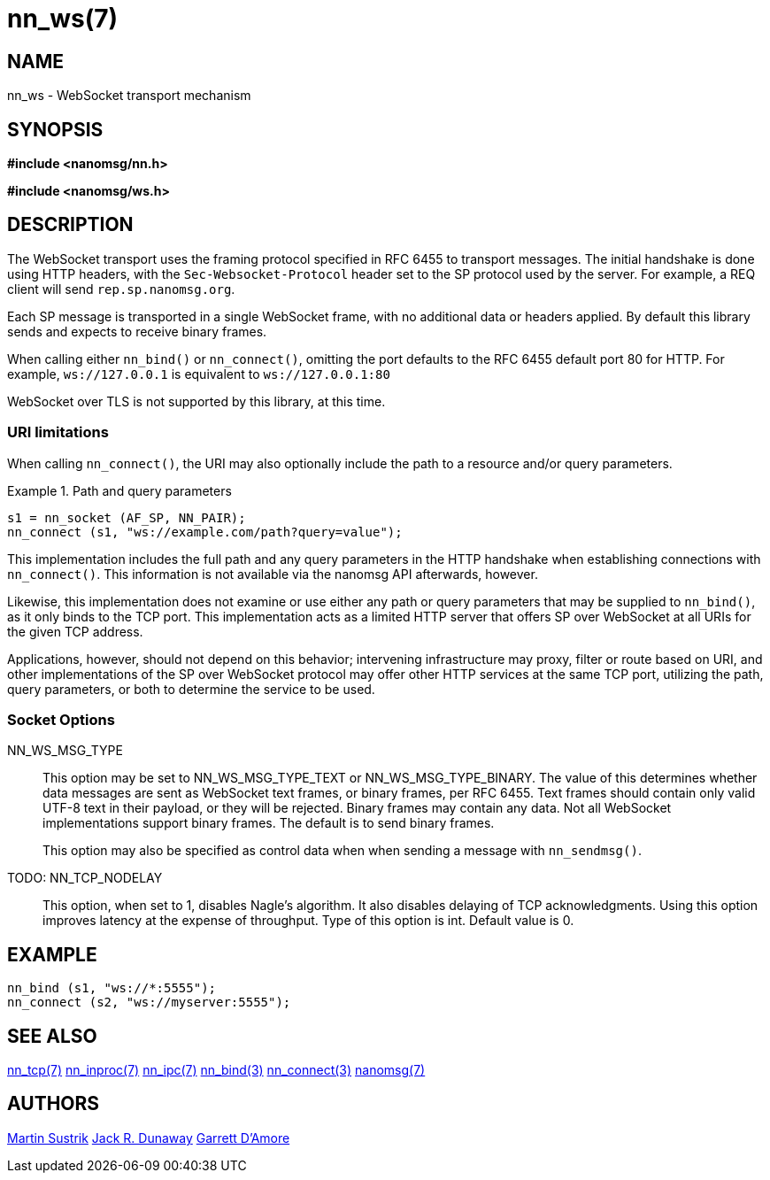 nn_ws(7)
========

NAME
----
nn_ws - WebSocket transport mechanism


SYNOPSIS
--------
*#include <nanomsg/nn.h>*

*#include <nanomsg/ws.h>*


DESCRIPTION
-----------

The WebSocket transport uses the framing protocol specified in RFC 6455 to
transport messages. The initial handshake is done using HTTP headers, with the
`Sec-Websocket-Protocol` header set to the SP protocol used by the server.
For example, a REQ client will send `rep.sp.nanomsg.org`.

Each SP message is transported in a single WebSocket frame, with no additional
data or headers applied. By default this library sends and expects to receive
binary frames.

When calling either `nn_bind()` or `nn_connect()`, omitting the port defaults
to the RFC 6455 default port 80 for HTTP. For example, `ws://127.0.0.1` is
equivalent to `ws://127.0.0.1:80`

WebSocket over TLS is not supported by this library, at this time.

URI limitations
~~~~~~~~~~~~~~~
When calling `nn_connect()`, the URI may also optionally include the path to a
resource and/or query parameters.

.Path and query parameters
==========================
    s1 = nn_socket (AF_SP, NN_PAIR);
    nn_connect (s1, "ws://example.com/path?query=value");
==========================

This implementation includes the full path and any query parameters in the
HTTP handshake when establishing connections with `nn_connect()`. This
information is not available via the nanomsg API afterwards, however.

Likewise, this implementation does not examine or use either any path or
query parameters that may be supplied to `nn_bind()`, as it only binds to
the TCP port.  This implementation acts as a limited HTTP server that offers
SP over WebSocket at all URIs for the given TCP address.

Applications, however, should not depend on this behavior; intervening
infrastructure may proxy, filter or route based on URI, and other
implementations of the SP over WebSocket protocol may offer other
HTTP services at the same TCP port, utilizing the path, query parameters,
or both to determine the service to be used.

Socket Options
~~~~~~~~~~~~~~

NN_WS_MSG_TYPE::
    This option may be set to NN_WS_MSG_TYPE_TEXT or NN_WS_MSG_TYPE_BINARY.
    The value of this determines whether data messages are sent as WebSocket
    text frames, or binary frames, per RFC 6455.  Text frames should contain
    only valid UTF-8 text in their payload, or they will be rejected.  Binary
    frames may contain any data.  Not all WebSocket implementations support
    binary frames.  The default is to send binary frames.
+
This option may also be specified as control data when when sending
a message with `nn_sendmsg()`.

TODO: NN_TCP_NODELAY::
    This option, when set to 1, disables Nagle's algorithm. It also disables
    delaying of TCP acknowledgments. Using this option improves latency at
    the expense of throughput. Type of this option is int. Default value is 0.


EXAMPLE
-------

----
nn_bind (s1, "ws://*:5555");
nn_connect (s2, "ws://myserver:5555");
----

SEE ALSO
--------
<<nn_tcp#,nn_tcp(7)>>
<<nn_inproc#,nn_inproc(7)>>
<<nn_ipc#,nn_ipc(7)>>
<<nn_bind#,nn_bind(3)>>
<<nn_connect#,nn_connect(3)>>
<<nanomsg#,nanomsg(7)>>


AUTHORS
-------
link:mailto:sustrik@250bpm.com[Martin Sustrik]
link:mailto:jack@wirebirdlabs.com[Jack R. Dunaway]
link:mailto:garrett@damore.org[Garrett D'Amore]
